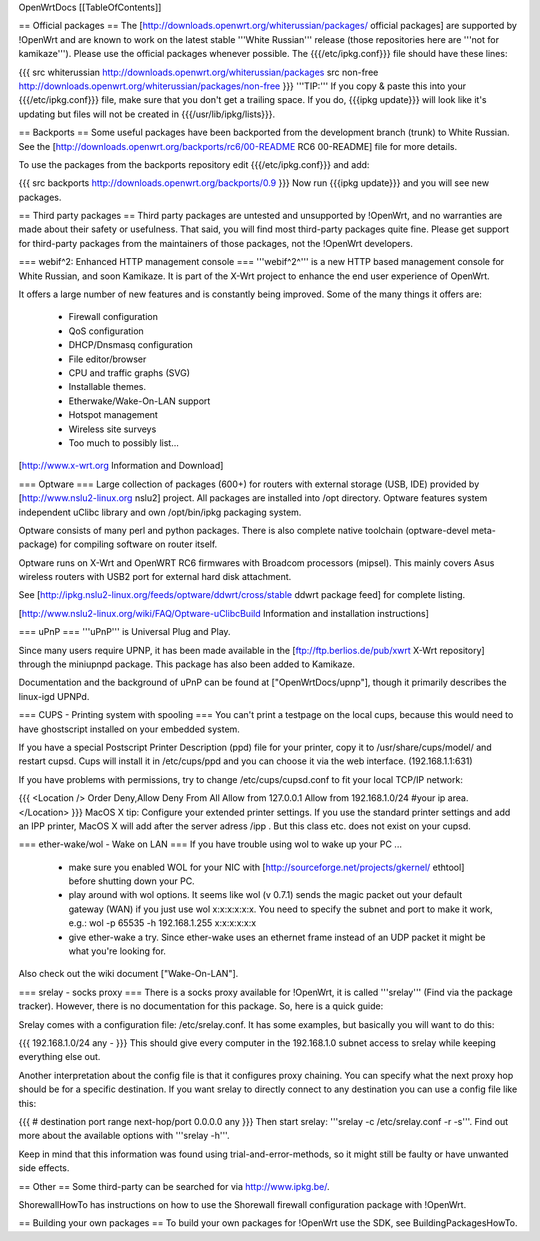 OpenWrtDocs [[TableOfContents]]

== Official packages ==
The [http://downloads.openwrt.org/whiterussian/packages/ official packages] are supported by !OpenWrt and are known to work on the latest stable '''White Russian''' release (those repositories here are '''not for kamikaze'''). Please use the official packages whenever possible.  The {{{/etc/ipkg.conf}}} file should have these lines:

{{{
src whiterussian http://downloads.openwrt.org/whiterussian/packages
src non-free http://downloads.openwrt.org/whiterussian/packages/non-free
}}}
'''TIP:''' If you copy & paste this into your {{{/etc/ipkg.conf}}} file, make sure that you don't get a trailing space. If you do, {{{ipkg update}}} will look like it's updating but files will not be created in {{{/usr/lib/ipkg/lists}}}.

== Backports ==
Some useful packages have been backported from the development branch (trunk) to White Russian. See the [http://downloads.openwrt.org/backports/rc6/00-README RC6 00-README] file for more details.

To use the packages from the backports repository edit {{{/etc/ipkg.conf}}} and add:

{{{
src backports http://downloads.openwrt.org/backports/0.9
}}}
Now run {{{ipkg update}}} and you will see new packages.

== Third party packages ==
Third party packages are untested and unsupported by !OpenWrt, and no warranties are made about their safety or usefulness. That said, you will find most third-party packages quite fine. Please get support for third-party packages from the maintainers of those packages, not the !OpenWrt developers.

=== webif^2: Enhanced HTTP management console ===
'''webif^2^''' is a new HTTP based management console for White Russian, and soon Kamikaze. It is part of the X-Wrt project to enhance the end user experience of OpenWrt.

It offers a large number of new features and is constantly being improved. Some of the many things it offers are:

 * Firewall configuration
 * QoS configuration
 * DHCP/Dnsmasq configuration
 * File editor/browser
 * CPU and traffic graphs (SVG)
 * Installable themes.
 * Etherwake/Wake-On-LAN support
 * Hotspot management
 * Wireless site surveys
 * Too much to possibly list...
[http://www.x-wrt.org Information and Download]

=== Optware ===
Large collection  of packages (600+) for routers with external storage (USB, IDE) provided by [http://www.nslu2-linux.org nslu2] project. All packages are installed into /opt directory. Optware features system independent uClibc library and own /opt/bin/ipkg packaging system.

Optware consists of many perl and python packages. There is also complete native toolchain (optware-devel meta-package) for compiling software on router itself.

Optware runs on X-Wrt and OpenWRT RC6 firmwares with Broadcom processors (mipsel). This mainly covers Asus wireless routers with USB2 port for external hard disk attachment.

See [http://ipkg.nslu2-linux.org/feeds/optware/ddwrt/cross/stable ddwrt package feed] for complete listing.

[http://www.nslu2-linux.org/wiki/FAQ/Optware-uClibcBuild Information and installation instructions]

=== uPnP ===
'''uPnP''' is Universal Plug and Play.

Since many users require UPNP, it has been made available in the [ftp://ftp.berlios.de/pub/xwrt X-Wrt repository] through the miniupnpd package. This package has also been added to Kamikaze.

Documentation and the background of uPnP can be found at ["OpenWrtDocs/upnp"], though it primarily describes the linux-igd UPNPd.

=== CUPS - Printing system with spooling ===
You can't print a testpage on the local cups, because this would need to have ghostscript installed on your embedded system.

If you have a special Postscript Printer Description (ppd) file for your printer, copy it to /usr/share/cups/model/ and restart cupsd. Cups will install it in /etc/cups/ppd and you can choose it via the web interface. (192.168.1.1:631)

If you have problems with permissions, try to change /etc/cups/cupsd.conf to fit your local TCP/IP network:

{{{
<Location />
Order Deny,Allow
Deny From All
Allow from 127.0.0.1
Allow from 192.168.1.0/24 #your ip area.
</Location>
}}}
MacOS X tip: Configure your extended printer settings. If you use the standard printer settings and add an IPP printer, MacOS X will add after the server adress /ipp . But this class etc. does not exist on your cupsd.

=== ether-wake/wol - Wake on LAN ===
If you have trouble using wol to wake up your PC ...

 * make sure you enabled WOL for your NIC with [http://sourceforge.net/projects/gkernel/ ethtool] before shutting down your PC.
 * play around with wol options. It seems like wol (v 0.7.1) sends the magic packet out your default gateway (WAN) if you just use wol x:x:x:x:x:x.  You need to specify the subnet and port to make it work, e.g.: wol -p 65535 -h 192.168.1.255 x:x:x:x:x:x
 * give ether-wake a try. Since ether-wake uses an ethernet frame instead of an UDP packet it might be what you're looking for.
Also check out the wiki document ["Wake-On-LAN"].

=== srelay - socks proxy ===
There is a socks proxy available for !OpenWrt, it is called '''srelay''' (Find via the package tracker). However, there is no documentation for this package. So, here is a quick guide:

Srelay comes with a configuration file: /etc/srelay.conf. It has some examples, but basically you will want to do this:

{{{
192.168.1.0/24 any -
}}}
This should give every computer in the 192.168.1.0 subnet access to srelay while keeping everything else out.

Another interpretation about the config file is that it configures proxy chaining. You can specify what the next proxy hop should be for a specific destination. If you want srelay to directly connect to any destination you can use a config file like this:

{{{
# destination                  port range      next-hop/port
0.0.0.0                          any
}}}
Then start srelay: '''srelay -c /etc/srelay.conf -r -s'''. Find out more about the available options with '''srelay -h'''.

Keep in mind that this information was found using trial-and-error-methods, so it might still be faulty or have unwanted side effects.

== Other ==
Some third-party can be searched for via http://www.ipkg.be/.

ShorewallHowTo has instructions on how to use the Shorewall firewall configuration package with !OpenWrt.

== Building your own packages ==
To build your own packages for !OpenWrt use the SDK, see BuildingPackagesHowTo.
